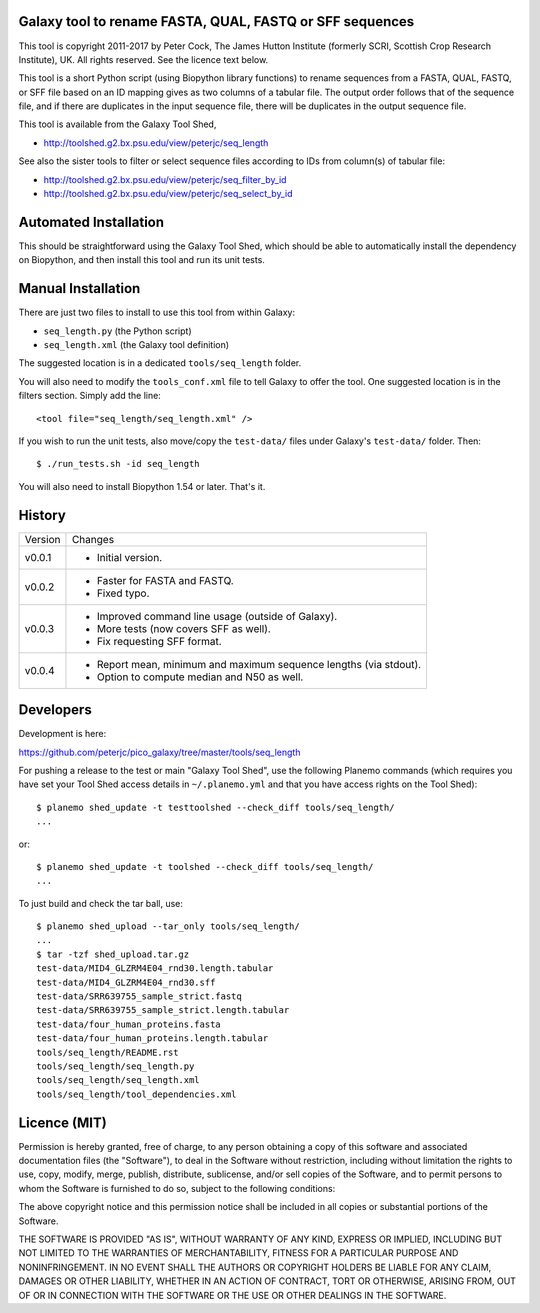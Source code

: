 Galaxy tool to rename FASTA, QUAL, FASTQ or SFF sequences
=========================================================

This tool is copyright 2011-2017 by Peter Cock, The James Hutton Institute
(formerly SCRI, Scottish Crop Research Institute), UK. All rights reserved.
See the licence text below.

This tool is a short Python script (using Biopython library functions) to rename
sequences from a FASTA, QUAL, FASTQ, or SFF file based on an ID mapping gives as
two columns of a tabular file. The output order follows that of the sequence file,
and if there are duplicates in the input sequence file, there will be duplicates
in the output sequence file.

This tool is available from the Galaxy Tool Shed,

* http://toolshed.g2.bx.psu.edu/view/peterjc/seq_length

See also the sister tools to filter or select sequence files according to IDs
from column(s) of tabular file:

* http://toolshed.g2.bx.psu.edu/view/peterjc/seq_filter_by_id
* http://toolshed.g2.bx.psu.edu/view/peterjc/seq_select_by_id


Automated Installation
======================

This should be straightforward using the Galaxy Tool Shed, which should be
able to automatically install the dependency on Biopython, and then install
this tool and run its unit tests.


Manual Installation
===================

There are just two files to install to use this tool from within Galaxy:

* ``seq_length.py`` (the Python script)
* ``seq_length.xml`` (the Galaxy tool definition)

The suggested location is in a dedicated ``tools/seq_length`` folder.

You will also need to modify the ``tools_conf.xml`` file to tell Galaxy to offer the
tool. One suggested location is in the filters section. Simply add the line::

    <tool file="seq_length/seq_length.xml" />

If you wish to run the unit tests, also move/copy the ``test-data/`` files
under Galaxy's ``test-data/`` folder. Then::

    $ ./run_tests.sh -id seq_length

You will also need to install Biopython 1.54 or later. That's it.


History
=======

======= ======================================================================
Version Changes
------- ----------------------------------------------------------------------
v0.0.1  - Initial version.
v0.0.2  - Faster for FASTA and FASTQ.
        - Fixed typo.
v0.0.3  - Improved command line usage (outside of Galaxy).
        - More tests (now covers SFF as well).
        - Fix requesting SFF format.
v0.0.4  - Report mean, minimum and maximum sequence lengths (via stdout).
        - Option to compute median and N50 as well.
======= ======================================================================


Developers
==========

Development is here:

https://github.com/peterjc/pico_galaxy/tree/master/tools/seq_length

For pushing a release to the test or main "Galaxy Tool Shed", use the following
Planemo commands (which requires you have set your Tool Shed access details in
``~/.planemo.yml`` and that you have access rights on the Tool Shed)::

    $ planemo shed_update -t testtoolshed --check_diff tools/seq_length/
    ...

or::

    $ planemo shed_update -t toolshed --check_diff tools/seq_length/
    ...

To just build and check the tar ball, use::

    $ planemo shed_upload --tar_only tools/seq_length/
    ...
    $ tar -tzf shed_upload.tar.gz
    test-data/MID4_GLZRM4E04_rnd30.length.tabular
    test-data/MID4_GLZRM4E04_rnd30.sff
    test-data/SRR639755_sample_strict.fastq
    test-data/SRR639755_sample_strict.length.tabular
    test-data/four_human_proteins.fasta
    test-data/four_human_proteins.length.tabular
    tools/seq_length/README.rst
    tools/seq_length/seq_length.py
    tools/seq_length/seq_length.xml
    tools/seq_length/tool_dependencies.xml


Licence (MIT)
=============

Permission is hereby granted, free of charge, to any person obtaining a copy
of this software and associated documentation files (the "Software"), to deal
in the Software without restriction, including without limitation the rights
to use, copy, modify, merge, publish, distribute, sublicense, and/or sell
copies of the Software, and to permit persons to whom the Software is
furnished to do so, subject to the following conditions:

The above copyright notice and this permission notice shall be included in
all copies or substantial portions of the Software.

THE SOFTWARE IS PROVIDED "AS IS", WITHOUT WARRANTY OF ANY KIND, EXPRESS OR
IMPLIED, INCLUDING BUT NOT LIMITED TO THE WARRANTIES OF MERCHANTABILITY,
FITNESS FOR A PARTICULAR PURPOSE AND NONINFRINGEMENT. IN NO EVENT SHALL THE
AUTHORS OR COPYRIGHT HOLDERS BE LIABLE FOR ANY CLAIM, DAMAGES OR OTHER
LIABILITY, WHETHER IN AN ACTION OF CONTRACT, TORT OR OTHERWISE, ARISING FROM,
OUT OF OR IN CONNECTION WITH THE SOFTWARE OR THE USE OR OTHER DEALINGS IN
THE SOFTWARE.
